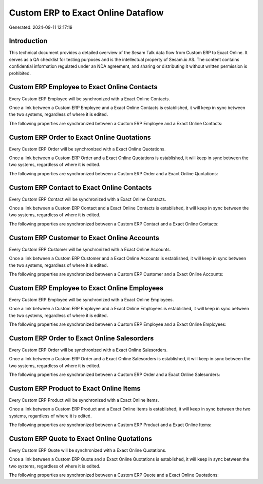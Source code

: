 ===================================
Custom ERP to Exact Online Dataflow
===================================

Generated: 2024-09-11 12:17:19

Introduction
------------

This technical document provides a detailed overview of the Sesam Talk data flow from Custom ERP to Exact Online. It serves as a QA checklist for testing purposes and is the intellectual property of Sesam.io AS. The content contains confidential information regulated under an NDA agreement, and sharing or distributing it without written permission is prohibited.

Custom ERP Employee to Exact Online Contacts
--------------------------------------------
Every Custom ERP Employee will be synchronized with a Exact Online Contacts.

Once a link between a Custom ERP Employee and a Exact Online Contacts is established, it will keep in sync between the two systems, regardless of where it is edited.

The following properties are synchronized between a Custom ERP Employee and a Exact Online Contacts:

.. list-table::
   :header-rows: 1

   * - Custom ERP Employee Property
     - Exact Online Contacts Property
     - Exact Online Data Type


Custom ERP Order to Exact Online Quotations
-------------------------------------------
Every Custom ERP Order will be synchronized with a Exact Online Quotations.

Once a link between a Custom ERP Order and a Exact Online Quotations is established, it will keep in sync between the two systems, regardless of where it is edited.

The following properties are synchronized between a Custom ERP Order and a Exact Online Quotations:

.. list-table::
   :header-rows: 1

   * - Custom ERP Order Property
     - Exact Online Quotations Property
     - Exact Online Data Type


Custom ERP Contact to Exact Online Contacts
-------------------------------------------
Every Custom ERP Contact will be synchronized with a Exact Online Contacts.

Once a link between a Custom ERP Contact and a Exact Online Contacts is established, it will keep in sync between the two systems, regardless of where it is edited.

The following properties are synchronized between a Custom ERP Contact and a Exact Online Contacts:

.. list-table::
   :header-rows: 1

   * - Custom ERP Contact Property
     - Exact Online Contacts Property
     - Exact Online Data Type


Custom ERP Customer to Exact Online Accounts
--------------------------------------------
Every Custom ERP Customer will be synchronized with a Exact Online Accounts.

Once a link between a Custom ERP Customer and a Exact Online Accounts is established, it will keep in sync between the two systems, regardless of where it is edited.

The following properties are synchronized between a Custom ERP Customer and a Exact Online Accounts:

.. list-table::
   :header-rows: 1

   * - Custom ERP Customer Property
     - Exact Online Accounts Property
     - Exact Online Data Type


Custom ERP Employee to Exact Online Employees
---------------------------------------------
Every Custom ERP Employee will be synchronized with a Exact Online Employees.

Once a link between a Custom ERP Employee and a Exact Online Employees is established, it will keep in sync between the two systems, regardless of where it is edited.

The following properties are synchronized between a Custom ERP Employee and a Exact Online Employees:

.. list-table::
   :header-rows: 1

   * - Custom ERP Employee Property
     - Exact Online Employees Property
     - Exact Online Data Type


Custom ERP Order to Exact Online Salesorders
--------------------------------------------
Every Custom ERP Order will be synchronized with a Exact Online Salesorders.

Once a link between a Custom ERP Order and a Exact Online Salesorders is established, it will keep in sync between the two systems, regardless of where it is edited.

The following properties are synchronized between a Custom ERP Order and a Exact Online Salesorders:

.. list-table::
   :header-rows: 1

   * - Custom ERP Order Property
     - Exact Online Salesorders Property
     - Exact Online Data Type


Custom ERP Product to Exact Online Items
----------------------------------------
Every Custom ERP Product will be synchronized with a Exact Online Items.

Once a link between a Custom ERP Product and a Exact Online Items is established, it will keep in sync between the two systems, regardless of where it is edited.

The following properties are synchronized between a Custom ERP Product and a Exact Online Items:

.. list-table::
   :header-rows: 1

   * - Custom ERP Product Property
     - Exact Online Items Property
     - Exact Online Data Type


Custom ERP Quote to Exact Online Quotations
-------------------------------------------
Every Custom ERP Quote will be synchronized with a Exact Online Quotations.

Once a link between a Custom ERP Quote and a Exact Online Quotations is established, it will keep in sync between the two systems, regardless of where it is edited.

The following properties are synchronized between a Custom ERP Quote and a Exact Online Quotations:

.. list-table::
   :header-rows: 1

   * - Custom ERP Quote Property
     - Exact Online Quotations Property
     - Exact Online Data Type

